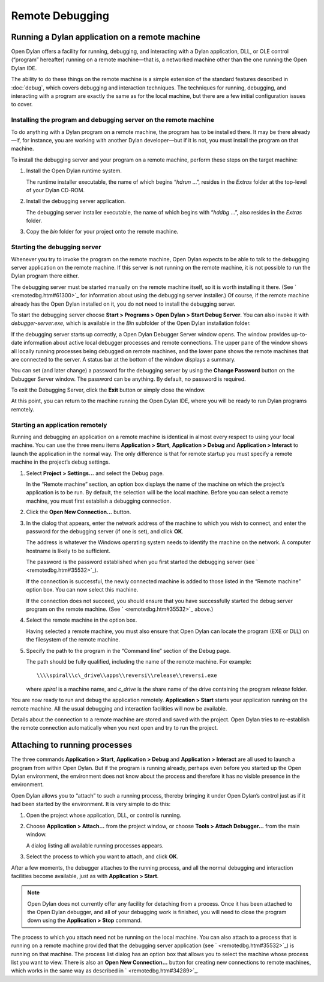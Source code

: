 ****************
Remote Debugging
****************

Running a Dylan application on a remote machine
===============================================

Open Dylan offers a facility for running, debugging, and interacting
with a Dylan application, DLL, or OLE control (“program” hereafter)
running on a remote machine—that is, a networked machine other than
the one running the Open Dylan IDE.

The ability to do these things on the remote machine is a simple
extension of the standard features described in :doc:`debug`,
which covers debugging and interaction techniques. The techniques for
running, debugging, and interacting with a program are exactly the same
as for the local machine, but there are a few initial configuration
issues to cover.

Installing the program and debugging server on the remote machine
-----------------------------------------------------------------

To do anything with a Dylan program on a remote machine, the program has
to be installed there. It may be there already—if, for instance, you are
working with another Dylan developer—but if it is not, you must install
the program on that machine.

To install the debugging server and your program on a remote machine,
perform these steps on the target machine:

#. Install the Open Dylan runtime system.

   The runtime installer executable, the name of which begins “*hdrun* …”,
   resides in the *Extras* folder at the top-level of your Dylan CD-ROM.

#. Install the debugging server application.

   The debugging server installer executable, the name of which begins with
   “*hddbg* …”, also resides in the *Extras* folder.

#. Copy the *bin* folder for your project onto the remote machine.

Starting the debugging server
-----------------------------

Whenever you try to invoke the program on the remote machine, Open
Dylan expects to be able to talk to the debugging server application on
the remote machine. If this server is not running on the remote machine,
it is not possible to run the Dylan program there either.

The debugging server must be started manually on the remote machine
itself, so it is worth installing it there. (See
` <remotedbg.htm#61300>`_ for information about using the debugging
server installer.) Of course, if the remote machine already has the
Open Dylan installed on it, you do not need to install the debugging
server.

To start the debugging server choose **Start > Programs > Open Dylan >
Start Debug Server**. You can also invoke it with
*debugger-server.exe*, which is available in the *Bin* subfolder of the
Open Dylan installation folder.

If the debugging server starts up correctly, a Open Dylan Debugger
Server window opens. The window provides up-to-date information about
active local debugger processes and remote connections. The upper pane
of the window shows all locally running processes being debugged on
remote machines, and the lower pane shows the remote machines that are
connected to the server. A status bar at the bottom of the window
displays a summary.

You can set (and later change) a password for the debugging server by
using the **Change Password** button on the Debugger Server window. The
password can be anything. By default, no password is required.

To exit the Debugging Server, click the **Exit** button or simply close
the window.

At this point, you can return to the machine running the Open Dylan
IDE, where you will be ready to run Dylan programs remotely.

Starting an application remotely
--------------------------------

Running and debugging an application on a remote machine is identical in
almost every respect to using your local machine. You can use the three
menu items **Application > Start**, **Application > Debug** and
**Application > Interact** to launch the application in the normal way.
The only difference is that for remote startup you must specify a remote
machine in the project’s debug settings.

#. Select **Project > Settings…** and select the Debug page.

   In the “Remote machine” section, an option box displays the name of the
   machine on which the project’s application is to be run. By default, the
   selection will be the local machine. Before you can select a remote
   machine, you must first establish a debugging connection.

#. Click the **Open New Connection…** button.

#. In the dialog that appears, enter the network address of the machine to
   which you wish to connect, and enter the password for the debugging
   server (if one is set), and click **OK**.

   The address is whatever the Windows operating system needs to identify
   the machine on the network. A computer hostname is likely to be
   sufficient.

   The password is the password established when you first started the
   debugging server (see ` <remotedbg.htm#35532>`_).

   If the connection is successful, the newly connected machine is added to
   those listed in the “Remote machine” option box. You can now select this
   machine.

   If the connection does not succeed, you should ensure that you have
   successfully started the debug server program on the remote machine.
   (See ` <remotedbg.htm#35532>`_ above.)

#. Select the remote machine in the option box.

   Having selected a remote machine, you must also ensure that Open
   Dylan can locate the program (EXE or DLL) on the filesystem of the
   remote machine.

#. Specify the path to the program in the “Command line” section of the
   Debug page.

   The path should be fully qualified, including the name of the remote
   machine. For example::

       \\\\spiral\\c\_drive\\apps\\reversi\\release\\reversi.exe

   where *spiral* is a machine name, and *c\_drive* is the share name of
   the drive containing the program *release* folder.

You are now ready to run and debug the application remotely.
**Application > Start** starts your application running on the remote
machine. All the usual debugging and interaction facilities will now be
available.

Details about the connection to a remote machine are stored and saved
with the project. Open Dylan tries to re-establish the remote
connection automatically when you next open and try to run the project.

.. index:: Attach Debugger... menu command on main window

Attaching to running processes
==============================

The three commands **Application > Start**, **Application > Debug** and
**Application > Interact** are all used to launch a program from within
Open Dylan. But if the program is running already, perhaps even
before you started up the Open Dylan environment, the environment
does not know about the process and therefore it has no visible presence
in the environment.

Open Dylan allows you to “attach” to such a running process, thereby
bringing it under Open Dylan’s control just as if it had been started
by the environment. It is very simple to do this:

#. Open the project whose application, DLL, or control is running.

#. Choose **Application > Attach…** from the project window, or choose
   **Tools > Attach Debugger…** from the main window.

   A dialog listing all available running processes appears.

#. Select the process to which you want to attach, and click **OK**.

After a few moments, the debugger attaches to the running process, and
all the normal debugging and interaction facilities become available,
just as with **Application > Start**.

.. note:: Open Dylan does not currently offer any facility for
   detaching from a process. Once it has been attached to the Open
   Dylan debugger, and all of your debugging work is finished, you will
   need to close the program down using the **Application > Stop** command.

The process to which you attach need not be running on the local
machine. You can also attach to a process that is running on a remote
machine provided that the debugging server application (see
` <remotedbg.htm#35532>`_) is running on that machine. The process list
dialog has an option box that allows you to select the machine whose
process list you want to view. There is also an **Open New Connection…**
button for creating new connections to remote machines, which works in
the same way as described in ` <remotedbg.htm#34289>`_.


